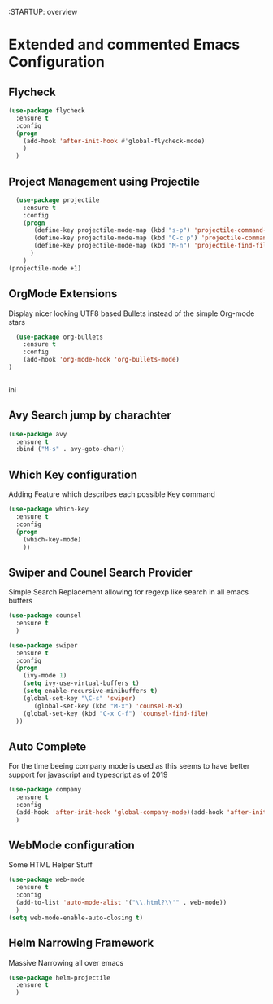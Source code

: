 :STARTUP: overview

* Extended and commented Emacs Configuration
** Flycheck
#+BEGIN_SRC emacs-lisp
  (use-package flycheck
    :ensure t
    :config
    (progn
      (add-hook 'after-init-hook #'global-flycheck-mode)
      )
    )
#+END_SRC
** Project Management using Projectile
#+BEGIN_SRC emacs-lisp
  (use-package projectile
    :ensure t
    :config
    (progn
       (define-key projectile-mode-map (kbd "s-p") 'projectile-command-map)
       (define-key projectile-mode-map (kbd "C-c p") 'projectile-command-map)
       (define-key projectile-mode-map (kbd "M-n") 'projectile-find-file)
      )
    )
(projectile-mode +1)
#+END_SRC
** OrgMode Extensions
  Display nicer looking UTF8 based Bullets instead
  of the simple Org-mode stars
#+BEGIN_SRC emacs-lisp
  (use-package org-bullets
    :ensure t
    :config
    (add-hook 'org-mode-hook 'org-bullets-mode)
)


#+END_SRC


ini
** Avy Search jump by charachter
#+BEGIN_SRC emacs-lisp
  (use-package avy
    :ensure t
    :bind ("M-s" . avy-goto-char))
#+END_SRC
** Which Key configuration
  Adding Feature which describes each possible 
  Key command
#+BEGIN_SRC emacs-lisp
  (use-package which-key
    :ensure t
    :config
    (progn
      (which-key-mode)    
      ))

#+END_SRC
** Swiper and Counel Search Provider
  Simple Search Replacement allowing for regexp
  like search in all emacs buffers
#+BEGIN_SRC emacs-lisp
(use-package counsel
  :ensure t
  )

(use-package swiper
  :ensure t
  :config
  (progn
    (ivy-mode 1)
    (setq ivy-use-virtual-buffers t)
    (setq enable-recursive-minibuffers t)
    (global-set-key "\C-s" 'swiper)
       (global-set-key (kbd "M-x") 'counsel-M-x)
    (global-set-key (kbd "C-x C-f") 'counsel-find-file)
  ))
#+END_SRC
** Auto Complete
  For the time beeing company mode is used
  as this seems to have better support for 
  javascript and typescript as of 2019

#+BEGIN_SRC emacs-lisp
(use-package company
  :ensure t
  :config
  (add-hook 'after-init-hook 'global-company-mode)(add-hook 'after-init-hook 'global-company-mode)
  )
#+END_SRC
** WebMode configuration
   Some HTML Helper Stuff

#+BEGIN_SRC emacs-lisp
  (use-package web-mode
    :ensure t
    :config
    (add-to-list 'auto-mode-alist '("\\.html?\\'" . web-mode))
    )
  (setq web-mode-enable-auto-closing t)
#+END_SRC
** Helm Narrowing Framework
   Massive Narrowing all over emacs
   #+BEGIN_SRC emacs-lisp
     (use-package helm-projectile
       :ensure t
       )
#+END_SRC
   
